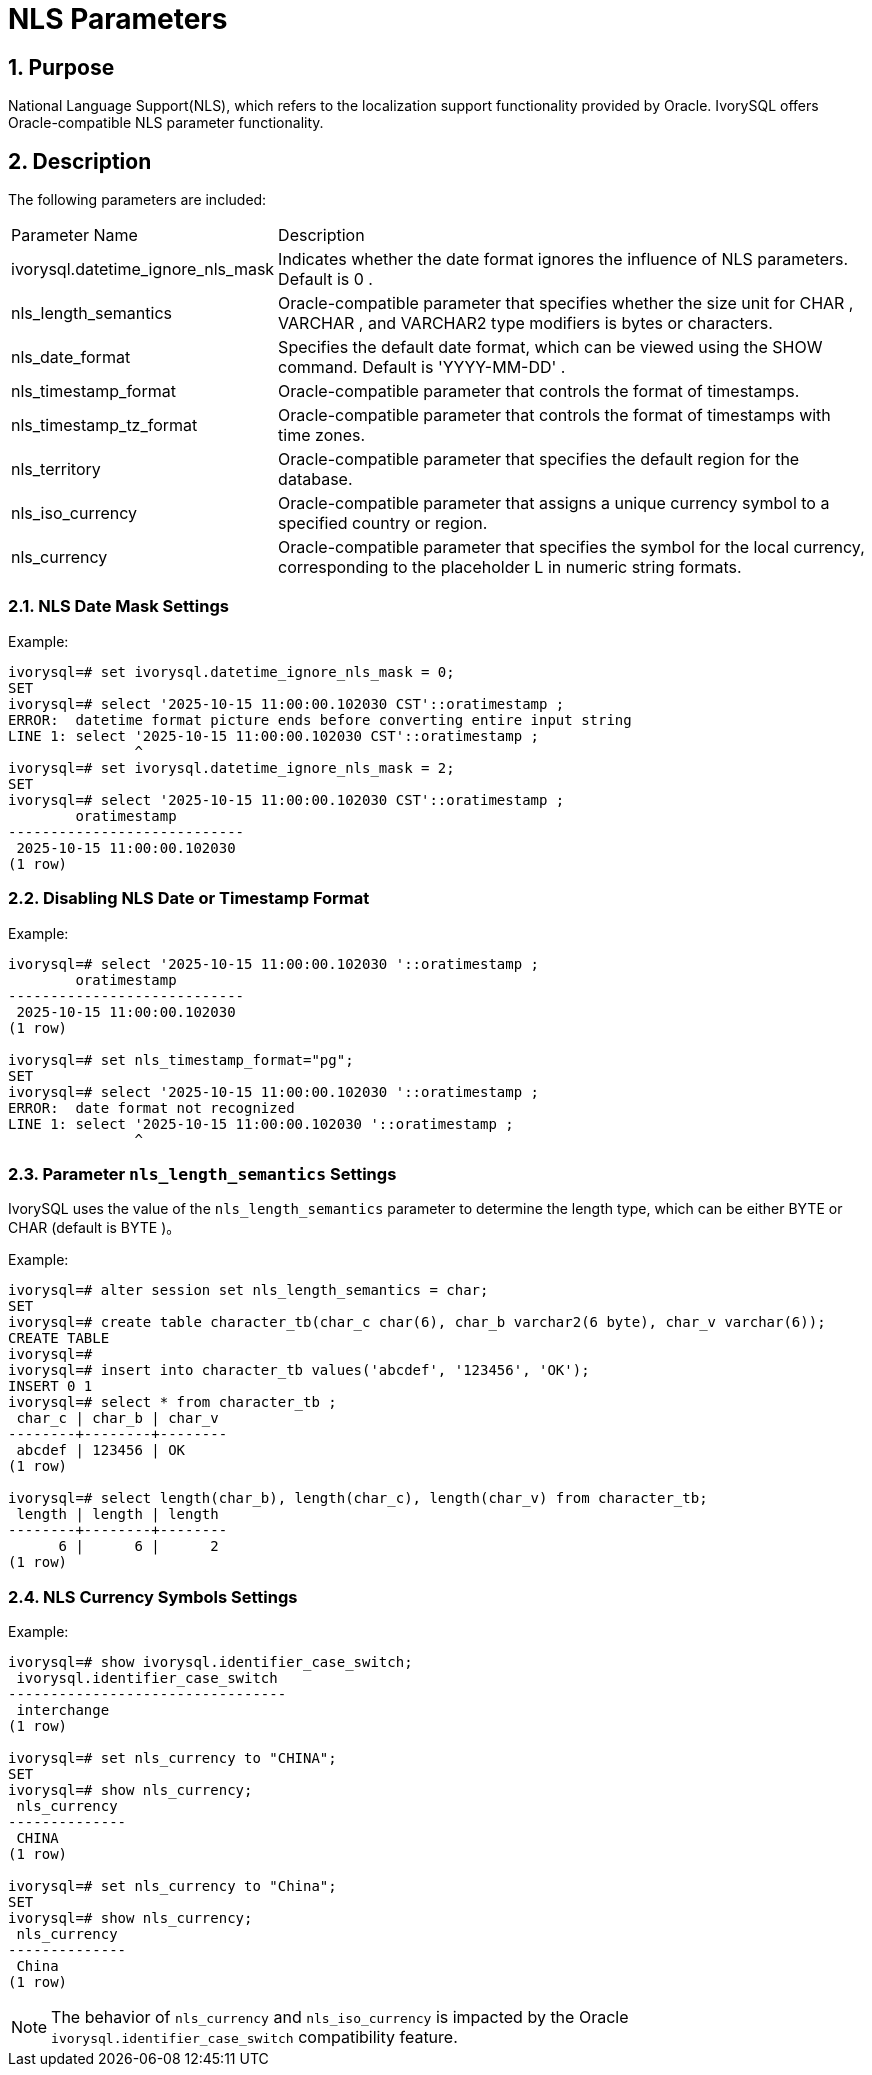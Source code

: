 :sectnums:
:sectnumlevels: 5

:imagesdir: ./_images

= NLS Parameters

== Purpose

National Language Support(NLS), which refers to the localization support functionality provided by Oracle.
IvorySQL offers Oracle-compatible NLS parameter functionality.

== Description

The following parameters are included:

[cols="3,7"]
|====
|Parameter Name|Description
| ivorysql.datetime_ignore_nls_mask | Indicates whether the date format ignores the influence of NLS parameters. Default is 0 .
| nls_length_semantics | Oracle-compatible parameter that specifies whether the size unit for CHAR , VARCHAR , and VARCHAR2 type modifiers is bytes or characters.
| nls_date_format | Specifies the default date format, which can be viewed using the SHOW command. Default is 'YYYY-MM-DD' .
| nls_timestamp_format | Oracle-compatible parameter that controls the format of timestamps.
| nls_timestamp_tz_format | Oracle-compatible parameter that controls the format of timestamps with time zones.
| nls_territory | Oracle-compatible parameter that specifies the default region for the database.
| nls_iso_currency | Oracle-compatible parameter that assigns a unique currency symbol to a specified country or region.
| nls_currency | Oracle-compatible parameter that specifies the symbol for the local currency, corresponding to the placeholder L in numeric string formats.
|====

=== NLS Date Mask Settings

Example:
```
ivorysql=# set ivorysql.datetime_ignore_nls_mask = 0;
SET
ivorysql=# select '2025-10-15 11:00:00.102030 CST'::oratimestamp ;
ERROR:  datetime format picture ends before converting entire input string
LINE 1: select '2025-10-15 11:00:00.102030 CST'::oratimestamp ;
               ^
ivorysql=# set ivorysql.datetime_ignore_nls_mask = 2;
SET
ivorysql=# select '2025-10-15 11:00:00.102030 CST'::oratimestamp ;
        oratimestamp
----------------------------
 2025-10-15 11:00:00.102030
(1 row)
```

=== Disabling NLS Date or Timestamp Format

Example:
```
ivorysql=# select '2025-10-15 11:00:00.102030 '::oratimestamp ;
        oratimestamp
----------------------------
 2025-10-15 11:00:00.102030
(1 row)

ivorysql=# set nls_timestamp_format="pg";
SET
ivorysql=# select '2025-10-15 11:00:00.102030 '::oratimestamp ;
ERROR:  date format not recognized
LINE 1: select '2025-10-15 11:00:00.102030 '::oratimestamp ;
               ^
```
=== Parameter `nls_length_semantics` Settings

IvorySQL uses the value of the `nls_length_semantics` parameter to determine the length type, which can be either BYTE or CHAR (default is BYTE )。

Example:
```
ivorysql=# alter session set nls_length_semantics = char;
SET
ivorysql=# create table character_tb(char_c char(6), char_b varchar2(6 byte), char_v varchar(6));
CREATE TABLE
ivorysql=#
ivorysql=# insert into character_tb values('abcdef', '123456', 'OK');
INSERT 0 1
ivorysql=# select * from character_tb ;
 char_c | char_b | char_v
--------+--------+--------
 abcdef | 123456 | OK
(1 row)

ivorysql=# select length(char_b), length(char_c), length(char_v) from character_tb;
 length | length | length
--------+--------+--------
      6 |      6 |      2
(1 row)

```
=== NLS Currency Symbols Settings

Example:
```
ivorysql=# show ivorysql.identifier_case_switch;
 ivorysql.identifier_case_switch
---------------------------------
 interchange
(1 row)

ivorysql=# set nls_currency to "CHINA";
SET
ivorysql=# show nls_currency;
 nls_currency
--------------
 CHINA
(1 row)

ivorysql=# set nls_currency to "China";
SET
ivorysql=# show nls_currency;
 nls_currency
--------------
 China
(1 row)
```
[NOTE]
====
The behavior of `nls_currency` and `nls_iso_currency` is impacted by the Oracle `ivorysql.identifier_case_switch` compatibility feature.
====